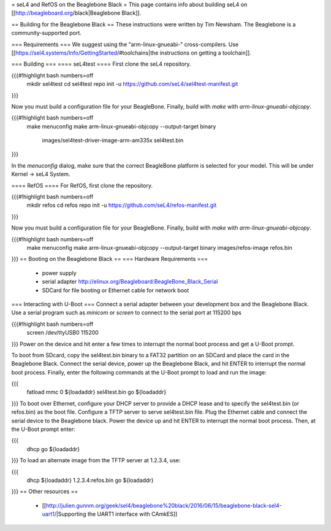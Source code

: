 = seL4 and RefOS on the Beaglebone Black =
This page contains info about building seL4 on [[http://beagleboard.org/black|Beaglebone Black]].

== Building for the Beaglebone Black ==
These instructions were written by Tim Newsham.  The Beaglebone is a community-supported port.

=== Requirements ===
We suggest using the "arm-linux-gnueabi-" cross-compilers. Use  [[https://sel4.systems/Info/GettingStarted/#toolchains|the instructions on getting a toolchain]].

=== Building ===
==== seL4test ====
First clone the seL4 repository.

{{{#!highlight bash numbers=off
  mkdir sel4test
  cd sel4test
  repo init -u https://github.com/seL4/sel4test-manifest.git
}}}

Now you must build a configuration file for your BeagleBone. Finally, build with `make` with `arm-linux-gnueabi-objcopy`.

{{{#!highlight bash numbers=off
  make menuconfig
  make
  arm-linux-gnueabi-objcopy --output-target binary \
      images/sel4test-driver-image-arm-am335x sel4test.bin
}}}

In the `menuconfig` dialog, make sure that the correct BeagleBone platform is selected for your model. This will be under Kernel -> seL4 System.


==== RefOS ====
For RefOS, first clone the repository.

{{{#!highlight bash numbers=off
  mkdir refos
  cd refos
  repo init -u https://github.com/seL4/refos-manifest.git
}}}

Now you must build a configuration file for your BeagleBone. Finally, build with `make` with `arm-linux-gnueabi-objcopy`.

{{{#!highlight bash numbers=off
  make menuconfig
  make
  arm-linux-gnueabi-objcopy --output-target binary images/refos-image refos.bin
}}}
== Booting on the Beaglebone Black ==
=== Hardware Requirements ===
 * power supply
 * serial    adapter http://elinux.org/Beagleboard:BeagleBone_Black_Serial
 * SDCard for file booting or Ethernet cable for network boot

=== Interacting with U-Boot ===
Connect a serial adapter between your development box and the Beaglebone Black. Use a serial program such as `minicom` or `screen` to connect to the serial port at 115200 bps

{{{#!highlight bash numbers=off
  screen /dev/ttyUSB0 115200
}}}
Power on the device and hit enter a few times to interrupt the normal boot process and get a U-Boot prompt.

To boot from SDcard, copy the sel4test.bin binary to a FAT32   partition on an SDCard and place the card in the Beaglebone Black.   Connect the serial device, power up the Beaglebone Black, and hit   ENTER to interrupt the normal boot process. Finally, enter the   following commands at the U-Boot prompt to load and run the image:

{{{
  fatload mmc 0 ${loadaddr} sel4test.bin
  go ${loadaddr}
}}}
To boot over Ethernet, configure your DHCP server to provide a DHCP lease and to specify the sel4test.bin (or refos.bin) as the boot   file. Configure a TFTP server to serve sel4test.bin file.  Plug the   Ethernet cable and connect the serial device to the Beaglebone   black. Power the device up and hit ENTER to interrupt the normal   boot process. Then, at the U-Boot prompt enter:

{{{
   dhcp
   go ${loadaddr}
}}}
To load an alternate image from the TFTP server at 1.2.3.4, use:

{{{
   dhcp ${loadaddr} 1.2.3.4:refos.bin
   go ${loadaddr}
}}}
== Other resources ==
 * [[http://julien.gunnm.org/geek/sel4/beaglebone%20black/2016/06/15/beaglebone-black-sel4-uart1/|Supporting the UART1 interface with CAmkES]]
